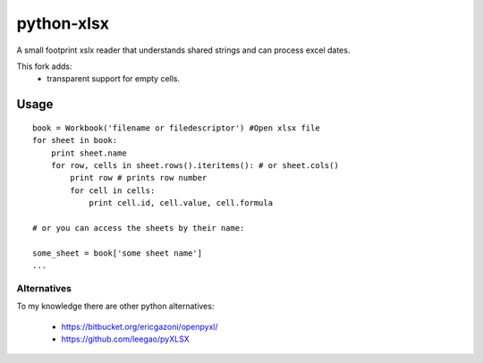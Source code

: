 python-xlsx
===========

A small footprint xslx reader that understands shared strings and can process
excel dates.

This fork adds:
    * transparent support for empty cells.

Usage
+++++++

::

    book = Workbook('filename or filedescriptor') #Open xlsx file
    for sheet in book:
        print sheet.name
        for row, cells in sheet.rows().iteritems(): # or sheet.cols()
            print row # prints row number
            for cell in cells:
                print cell.id, cell.value, cell.formula

    # or you can access the sheets by their name:

    some_sheet = book['some sheet name']
    ...

Alternatives
------------

To my knowledge there are other python alternatives:

 * https://bitbucket.org/ericgazoni/openpyxl/
 * https://github.com/leegao/pyXLSX
